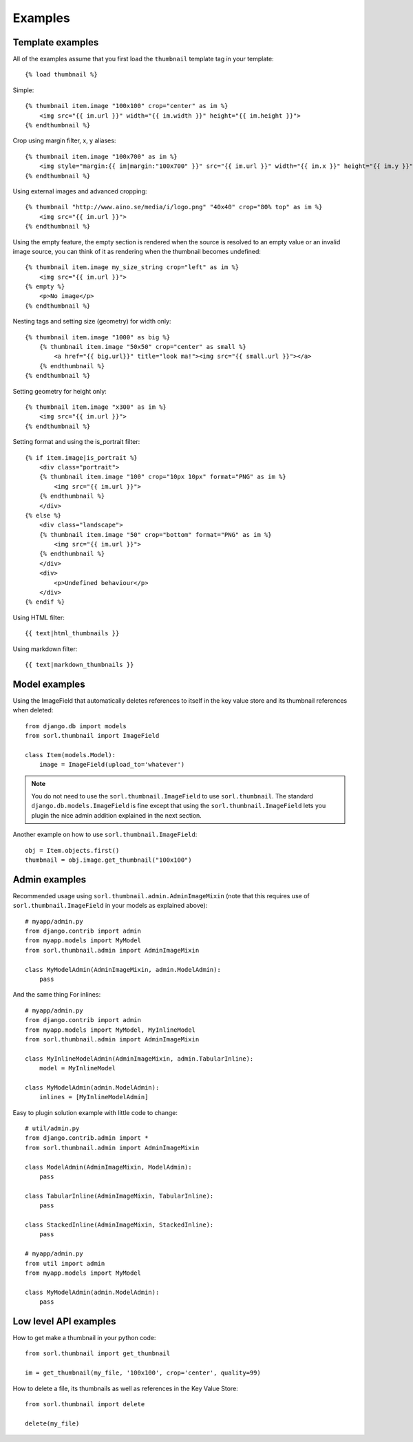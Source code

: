 ********
Examples
********

Template examples
=================

.. highlight:: html+django

All of the examples assume that you first load the ``thumbnail`` template tag in
your template::

    {% load thumbnail %}

Simple::

    {% thumbnail item.image "100x100" crop="center" as im %}
        <img src="{{ im.url }}" width="{{ im.width }}" height="{{ im.height }}">
    {% endthumbnail %}

    
Crop using margin filter, x, y aliases::

    {% thumbnail item.image "100x700" as im %}
        <img style="margin:{{ im|margin:"100x700" }}" src="{{ im.url }}" width="{{ im.x }}" height="{{ im.y }}">
    {% endthumbnail %}

Using external images and advanced cropping::

    {% thumbnail "http://www.aino.se/media/i/logo.png" "40x40" crop="80% top" as im %}
        <img src="{{ im.url }}">
    {% endthumbnail %}

Using the empty feature, the empty section is rendered when the source is
resolved to an empty value or an invalid image source, you can think of it as
rendering when the thumbnail becomes undefined::

    {% thumbnail item.image my_size_string crop="left" as im %}
        <img src="{{ im.url }}">
    {% empty %}
        <p>No image</p>
    {% endthumbnail %}

Nesting tags and setting size (geometry) for width only::

    {% thumbnail item.image "1000" as big %}
        {% thumbnail item.image "50x50" crop="center" as small %}
            <a href="{{ big.url}}" title="look ma!"><img src="{{ small.url }}"></a>
        {% endthumbnail %}
    {% endthumbnail %}

Setting geometry for height only::

    {% thumbnail item.image "x300" as im %}
        <img src="{{ im.url }}">
    {% endthumbnail %}

Setting format and using the is_portrait filter::

    {% if item.image|is_portrait %}
        <div class="portrait">
        {% thumbnail item.image "100" crop="10px 10px" format="PNG" as im %}
            <img src="{{ im.url }}">
        {% endthumbnail %}
        </div>
    {% else %}
        <div class="landscape">
        {% thumbnail item.image "50" crop="bottom" format="PNG" as im %}
            <img src="{{ im.url }}">
        {% endthumbnail %}
        </div>
        <div>
            <p>Undefined behaviour</p>
        </div>
    {% endif %}

Using HTML filter::

    {{ text|html_thumbnails }}

Using markdown filter::

    {{ text|markdown_thumbnails }}

.. highlight:: python

Model examples
==============
Using the ImageField that automatically deletes references to itself in the key
value store and its thumbnail references when deleted::

    from django.db import models
    from sorl.thumbnail import ImageField

    class Item(models.Model):
        image = ImageField(upload_to='whatever')


.. note:: You do not need to use the ``sorl.thumbnail.ImageField`` to use
    ``sorl.thumbnail``. The standard ``django.db.models.ImageField`` is fine
    except that using the ``sorl.thumbnail.ImageField`` lets you plugin the
    nice admin addition explained in the next section.


Another example on how to use ``sorl.thumbnail.ImageField``::

    obj = Item.objects.first()
    thumbnail = obj.image.get_thumbnail("100x100")


Admin examples
==============
Recommended usage using ``sorl.thumbnail.admin.AdminImageMixin`` (note that this requires use of ``sorl.thumbnail.ImageField`` in your models as explained above)::

    # myapp/admin.py
    from django.contrib import admin
    from myapp.models import MyModel
    from sorl.thumbnail.admin import AdminImageMixin

    class MyModelAdmin(AdminImageMixin, admin.ModelAdmin):
        pass

And the same thing For inlines::

    # myapp/admin.py
    from django.contrib import admin
    from myapp.models import MyModel, MyInlineModel
    from sorl.thumbnail.admin import AdminImageMixin

    class MyInlineModelAdmin(AdminImageMixin, admin.TabularInline):
        model = MyInlineModel

    class MyModelAdmin(admin.ModelAdmin):
        inlines = [MyInlineModelAdmin]

Easy to plugin solution example with little code to change::

    # util/admin.py
    from django.contrib.admin import *
    from sorl.thumbnail.admin import AdminImageMixin

    class ModelAdmin(AdminImageMixin, ModelAdmin):
        pass

    class TabularInline(AdminImageMixin, TabularInline):
        pass

    class StackedInline(AdminImageMixin, StackedInline):
        pass

    # myapp/admin.py
    from util import admin
    from myapp.models import MyModel

    class MyModelAdmin(admin.ModelAdmin):
        pass


Low level API examples
======================
How to get make a thumbnail in your python code::

    from sorl.thumbnail import get_thumbnail

    im = get_thumbnail(my_file, '100x100', crop='center', quality=99)


How to delete a file, its thumbnails as well as references in the Key Value
Store::

    from sorl.thumbnail import delete

    delete(my_file)

